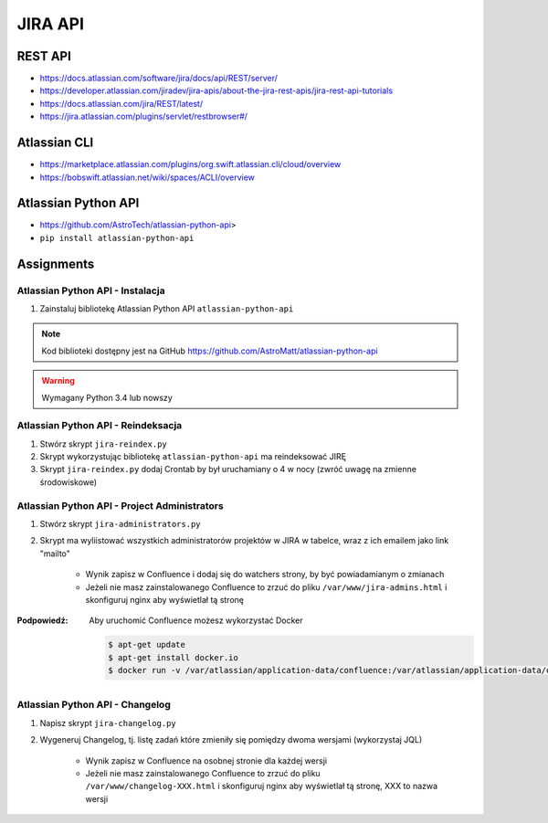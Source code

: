 JIRA API
========

REST API
--------
- https://docs.atlassian.com/software/jira/docs/api/REST/server/
- https://developer.atlassian.com/jiradev/jira-apis/about-the-jira-rest-apis/jira-rest-api-tutorials
- https://docs.atlassian.com/jira/REST/latest/
- https://jira.atlassian.com/plugins/servlet/restbrowser#/

Atlassian CLI
-------------
- https://marketplace.atlassian.com/plugins/org.swift.atlassian.cli/cloud/overview
- https://bobswift.atlassian.net/wiki/spaces/ACLI/overview

Atlassian Python API
--------------------
- https://github.com/AstroTech/atlassian-python-api>
- ``pip install atlassian-python-api``

Assignments
-----------

Atlassian Python API - Instalacja
^^^^^^^^^^^^^^^^^^^^^^^^^^^^^^^^^
#. Zainstaluj bibliotekę Atlassian Python API ``atlassian-python-api``

.. note:: Kod biblioteki dostępny jest na GitHub https://github.com/AstroMatt/atlassian-python-api

.. warning:: Wymagany Python 3.4 lub nowszy

.. toggle-code-block:: console
    :label: Pokaż rozwiązanie instalacji Pythona i ``atlassian-python-api``

    $ apt-get update
    $ apt-get install python3-pip
    $ python3 -m pip install atlassian-python-api

Atlassian Python API - Reindeksacja
^^^^^^^^^^^^^^^^^^^^^^^^^^^^^^^^^^^
#. Stwórz skrypt ``jira-reindex.py``
#. Skrypt wykorzystując bibliotekę ``atlassian-python-api`` ma reindeksować JIRĘ
#. Skrypt ``jira-reindex.py`` dodaj Crontab by był uruchamiany o 4 w nocy (zwróć uwagę na zmienne środowiskowe)

.. toggle-code-block:: python
    :label: Pokaż kod skryptu do reindeksacji

    from atlassian import Jira


    jira = Jira(
        url="http://localhost:8080/",
        username="jira-administrator",
        password="admin")

    jira.reindex()

.. toggle-code-block:: console
    :label: Pokaż jak uruchomić skrypt do reindeksacji

    $ python3 jira-reindex.py

Atlassian Python API - Project Administrators
^^^^^^^^^^^^^^^^^^^^^^^^^^^^^^^^^^^^^^^^^^^^^
#. Stwórz skrypt ``jira-administrators.py``
#. Skrypt ma wyliistować wszystkich administratorów projektów w JIRA w tabelce, wraz z ich emailem jako link "mailto"

    - Wynik zapisz w Confluence i dodaj się do watchers strony, by być powiadamianym o zmianach
    - Jeżeli nie masz zainstalowanego Confluence to zrzuć do pliku ``/var/www/jira-admins.html`` i skonfiguruj nginx aby wyświetlał tą stronę

:Podpowiedź: Aby uruchomić Confluence możesz wykorzystać Docker

    .. code-block:: console

        $ apt-get update
        $ apt-get install docker.io
        $ docker run -v /var/atlassian/application-data/confluence:/var/atlassian/application-data/confluence -d -p 8090:8090 atlassian/confluence-server

.. toggle-code-block:: console
    :label: Pokaż jak uruchomić skrypt project administrators

    from atlassian import Confluence
    from atlassian import Jira


    jira = Jira(
        url='http://localhost:8080',
        username='admin',
        password='admin')

    confluence = Confluence(
        url='http://localhost:8090',
        username='admin',
        password='admin')


    html = ['<table><tr><th>Project Key</th><th>Project Name</th><th>Leader</th><th>Email</th></tr>']

    for data in jira.project_leaders():
        row = '<tr><td>{project_key}</td><td>{project_name}<td></td>{lead_name}<td></td><a href="mailto:{lead_email}">{lead_email}</a></td></tr>'
        html.append(row.format(**data))

    html.append('</table><p></p><p></p>')

    status = confluence.create_page(
        space='DEMO',
        parent_id=confluence.get_page_id('DEMO', 'demo'),
        title='JIRA Administrators',
        body='\r\n'.join(html))

    pprint(status)

Atlassian Python API - Changelog
^^^^^^^^^^^^^^^^^^^^^^^^^^^^^^^^
#. Napisz skrypt ``jira-changelog.py``
#. Wygeneruj Changelog, tj. listę zadań które zmieniły się pomiędzy dwoma wersjami (wykorzystaj JQL)

    - Wynik zapisz w Confluence na osobnej stronie dla każdej wersji
    - Jeżeli nie masz zainstalowanego Confluence to zrzuć do pliku ``/var/www/changelog-XXX.html`` i skonfiguruj nginx aby wyświetlał tą stronę, XXX to nazwa wersji
